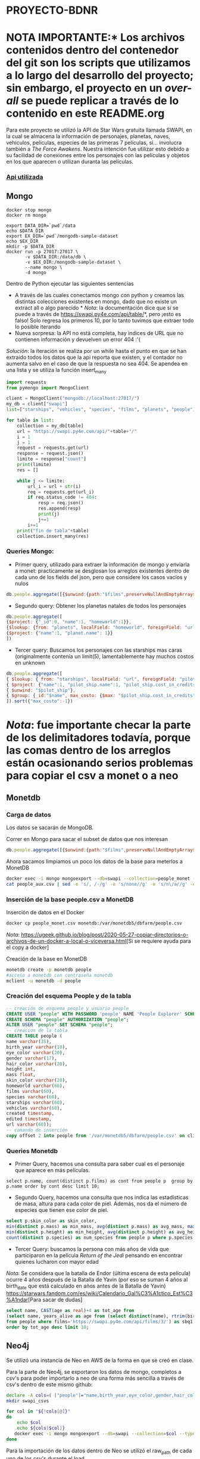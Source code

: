* PROYECTO-BDNR

* NOTA IMPORTANTE:* Los archivos contenidos dentro del contenedor del git son los scripts que utilizamos a lo largo del desarrollo del proyecto; sin embargo, el proyecto en un /over-all/ se puede replicar a través de lo contenido en este README.org 

Para este proyecto se utilizó la API de Star Wars gratuita llamada SWAPI, en la cual se almacena la información de personajes, planetas, naves, vehiculos, peliculas, especies de las primeras 7 películas, sí... involucra también a /The Force Awakens/. Nuestra intención fue utilizar esto debido a su facilidad de conexiones entre los personajes con las películas y objetos en los que aparecen o utilizan duranta las películas. 

*** [[https://swapi.py4e.com/documentation][Api utilizada]]


** Mongo 

#+begin_src shell
docker stop mongo
docker rm mongo

export DATA_DIR=`pwd`/data
echo $DATA_DIR
export EX_DIR=`pwd`/mongodb-sample-dataset
echo $EX_DIR
mkdir -p $DATA_DIR
docker run -p 27017:27017 \
       -v $DATA_DIR:/data/db \
       -v $EX_DIR:/mongodb-sample-dataset \
       --name mongo \
       -d mongo
#+end_src


Dentro de Python ejecutar las siguientes sentencias
       - A través de las cuales conectamos mongo con python y creamos las distintas colecciones existentes en mongo, dado que no existe un extract all o algo parecido * /Nota/: la documentación dice que sí se puede a través de https://swapi.py4e.com/api/table/*, pero ¡esto es falso! Solo regresa los primeros 10, por lo tanto tuvimos que extraer todo lo posible iterando
       - Nueva sorpresa: la API no está completa, hay indices de URL que no contienen información y devuelven un error 404 :'( 
       /Solución/: la iteración se realiza por un while hasta el punto en que se han extraido todos los datos que la api reporta que existen, y el contador no aumenta salvo en el caso de que la respuesta no sea 404. Se apendea en una lista y se utiliza la función insert_many
       
#+begin_src py
import requests
from pymongo import MongoClient

client = MongoClient("mongodb://localhost:27017/")
my_db = client["swapi"]
list=["starships", "vehicles", "species", "films", "planets", "people"]

for table in list:
    collection = my_db[table]
    url = "https://swapi.py4e.com/api/"+table+"/"
    i = 1
    j = 1
    request = requests.get(url)
    response = request.json()
    limite = response["count"]
    print(limite)
    res = []

    while j <= limite:
        url_i = url + str(i)
        req = requests.get(url_i)
        if req.status_code != 404:
            resp = req.json()
            res.append(resp)
            print(j)
            j+=1
        i+=1
    print("fin de tabla"+table)
    collection.insert_many(res)
#+end_src

*** Queries Mongo:
       - Primer query, utilizado para extraer la información de mongo y enviarla a monet: practicamente se desglosan los arreglos existentes dentro de cada uno de los fields del json, pero que considere los casos vacíos y nulos
       #+begin_src js
       db.people.aggregate([{$unwind:{path:"$films",preserveNullAndEmptyArrays: true}},{$unwind:{path:"$species",preserveNullAndEmptyArrays: true}},{$unwind:{path:"$vehicles",preserveNullAndEmptyArrays: true}},{$unwind:{path:"$starships",preserveNullAndEmptyArrays: true}},{$project:{_id:0}},{$out:"people_monet"}])
       #+end_src
       - Segundo query: Obtener los planetas natales de todos los personajes
       #+begin_src js
       db.people.aggregate([ 
       {$project: {"_id":0, "name":1, "homeworld":1}}, 
       {$lookup: {from: "planets", localField: "homeworld", foreignField: "url", as: "planet"}},
       {$project: {"name":1, "planet.name": 1}}
       ])
       #+end_src
       - Tercer query: Buscamos los personajes con las starships mas caras (originalmente contenía un limit(5), lamentablemente hay muchos costos en unknown
       #+begin_src js
       db.people.aggregate([
       { $lookup: { from: "starships", localField: "url", foreignField: "pilots", as: "pilot_ship" }},
       { $project: {"name":1, "pilot_ship.name":1, "pilot_ship.cost_in_credits":1}},
       { $unwind: "$pilot_ship"}, 
       { $group: {_id:"$name", max_costo: {$max: "$pilot_ship.cost_in_credits"}}}
       ]).sort({"max_costo":-1})
       #+end_src
          
* /Nota/: fue importante checar la parte de los delimitadores todavía, porque las comas dentro de los arreglos están ocasionando serios problemas para copiar el csv a monet o a neo
** Monetdb
*** Carga de datos
Los datos se sacarán de MongoDB.

Correr en Mongo para sacar el subset de datos que nos interesan

#+begin_src js
db.people.aggregate([{$unwind:{path:"$films",preserveNullAndEmptyArrays: true}},{$unwind:{path:"$species",preserveNullAndEmptyArrays: true}},{$unwind:{path:"$vehicles",preserveNullAndEmptyArrays: true}},{$unwind:{path:"$starships",preserveNullAndEmptyArrays: true}},{$project:{_id:0}},{$out:"people_monet"}])
#+end_src

Ahora sacamos limpiamos un poco los datos de la base para meterlos a MonetDB

#+begin_src sh
docker exec -i mongo mongoexport --db=swapi --collection=people_monet --type=csv -f name,birth_year,eye_color,gender,hair_color,height,mass,skin_color,homeworld,films,species,starships,vehicles,created,edited,url > people_aux.csv
cat people_aux.csv | sed -e 's/, /-/g' -e 's/none//g' -e 's/n\/a//g' -e 's/unknown//g' >people_monet.csv
#+end_src

*** Inserción de la base people.csv a MonetDB
Inserción de datos en el Docker

#+begin_src sh
docker cp people_monet.csv monetdb:/var/monetdb5/dbfarm/people.csv
#+end_src

/Nota/: [[https://ugeek.github.io/blog/post/2020-05-27-copiar-directorios-o-archivos-de-un-docker-a-local-o-viceversa.html]][Si se requiere ayuda para el copy a docker]

Creación de la base en MonetDB

#+begin_src sh
monetdb create -p monetdb people
#acceso a monetdb con contraseña monetdb
mclient -u monetdb -d people
#+end_src

*** Creación del esquema People y de la tabla

#+begin_src sql
-- creación de esquema people y usuario people
CREATE USER "people" WITH PASSWORD 'people' NAME 'People Explorer' SCHEMA "sys";
CREATE SCHEMA "people" AUTHORIZATION "people";
ALTER USER "people" SET SCHEMA "people";
-- creacion de la tabla
CREATE TABLE people (
name varchar(35),
birth_year varchar(10),
eye_color varchar(20),
gender varchar(17),
hair_color varchar(20),
height int,
mass float,
skin_color varchar(20),
homeworld varchar(60),
films varchar(60),
species varchar(60),
starships varchar(60),
vehicles varchar(60),
created timestamp,
edited timestamp,
url varchar(60));
-- comando de inserción
copy offset 2 into people from '/var/monetdb5/dbfarm/people.csv' on client using delimiters ',',E'\n',E'\"' null as '';
#+end_src

*** Queries Monetdb

- Primer Query, hacemos una consulta para saber cual es el personaje que aparece en más películas. 

#+begin_src sj
select p.name, count(distinct p.films) as cont from people p  group by p.name order by cont desc limit 10;
#+end_src

- Segundo Query, hacemos una consulta que nos indica las estadísticas de masa, altura para cada color de piel. Además, nos da el número de especies que tienen ese color de piel.

#+begin_src sql
select p.skin_color as skin_color, 
min(distinct p.mass) as min_mass, avg(distinct p.mass) as avg_mass, max(distinct p.mass) as max_mass, sys.var_pop(distinct p.mass) as variance_mass,        
min(distinct p.height) as min_height, avg(distinct p.height) as avg_height, max(distinct p.height) as max_height,sys.var_pop(distinct p.height) as variance_height,
count(distinct p.species) as num_species from people p where p.species is not NULL group by skin_color order by num_species desc;
#+end_src

- Tercer Query: buscamos la persona con más años de vida que participaron en la película /Return of the Jedi/ pensando en encontrar quienes lucharon con mayor edad
/Nota/: Se considera que la batalla de Endor (última escena de esta película) ocurre 4 años después de la Batalla de Yavin (por eso se suman 4 años al birth_date que está calculado en años antes de la Batalla de Yavin) [[https://starwars.fandom.com/es/wiki/Calendario_Gal%C3%A1ctico_Est%C3%A1ndar]][Para sacar de dudas]

#+begin_src sql
select name, CAST(age as real)+4 as tot_age from 
(select name, years_alive as age from (select distinct(name), rtrim(birth_year, 'BBY') as years_alive 
from people where films='https://swapi.py4e.com/api/films/3/') as sbq1 where sbq1.years_alive<>'null') as sbq2 
order by tot_age desc limit 10;
#+end_src
       
** Neo4j

Se utilizó una instancia de Neo en AWS de la forma en que se creó en clase.

Para la parte de Neo4j, se exportaron los datos de mongo, completos a csv's para poder importarlo a neo de una forma más sencilla a través de csv's dentro de este mismo github:

#+begin_src sh
declare -A cols=( ["people"]="name,birth_year,eye_color,gender,hair_color,height,mass,skin_color,homeworld,films,species,starships,vehicles,created,edited,url" ["films"]="title,episode_id,opening_crawl,director,producer,release_date,species,starships,vehicles,characters,planets,created,edited,url" ["vehicles"]="name,model,vehicle_class,manufacturer,length,cost_in_credits,crew,passengers,max_atmosphering_speed,cargo_capacity,consumables,films,pilots,created,edited,url" ["starships"]="name,model,starship_class,manufacturer,cost_in_credits,length,crew,passengers,max_atmosphering_speed,hyperdrive_rating,MGLT,cargo_capacity,consumables,films,pilots,created,edited,url" ["planets"]="name,diameter,rotation_period,orbital_period,gravity,population,climate,terrain,surface_water,residents,films,created,edited,url" ["species"]="name,classification,designation,average_height,average_lifespan,eye_colors,hair_colors,skin_colors,language,homeworld,people,films,created,edited,url" )
mkdir swapi_csvs

for col in "${!cols[@]}"
do
    echo $col
    echo ${cols[$col]}
   docker exec -i mongo mongoexport --db=swapi --collection=$col --type=csv --fields=${cols[$col]} > /swapi_csvs/$col.csv
done
#+end_src

Para la importación de los datos dentro de Neo se utilizó el raw_path de cada uno de los csv's durante el load. 

*** Carga de datos

#+begin_src cypher
LOAD CSV WITH HEADERS FROM "https://raw.githubusercontent.com/diego-arellano/proyecto-bdnr/main/people.csv" AS row
CREATE (n:People)
SET n = row
#+end_src

#+begin_src cypher
LOAD CSV WITH HEADERS FROM "https://raw.githubusercontent.com/diego-arellano/proyecto-bdnr/main/planets.csv" AS row
CREATE (n:Planets)
SET n = row
#+end_src

#+begin_src cypher
LOAD CSV WITH HEADERS FROM "https://raw.githubusercontent.com/diego-arellano/proyecto-bdnr/main/films.csv" AS row 
CREATE (n:Films) 
SET n=row
#+end_src

#+begin_src cypher
LOAD CSV WITH HEADERS FROM "https://raw.githubusercontent.com/diego-arellano/proyecto-bdnr/main/species.csv" AS row 
CREATE (n:Species) 
SET n=row
#+end_src

#+begin_src cypher
LOAD CSV WITH HEADERS FROM "https://raw.githubusercontent.com/diego-arellano/proyecto-bdnr/main/starships.csv" AS row 
CREATE (n:Starships) 
SET n=row
#+end_src

#+begin_src cypher
LOAD CSV WITH HEADERS FROM "https://raw.githubusercontent.com/diego-arellano/proyecto-bdnr/main/vehicles.csv" AS row 
CREATE (n:Vehicles) 
SET n=row
#+end_src

*** Establecer relaciones 

*** People -> Planets

#+begin_src cypher
MATCH (p:People),(pl: Planets)
WHERE p.homeworld = pl.url
CREATE (p)-[:IS_FROM]->(pl)
#+end_src

*** People -> Species

#+begin_src cypher
match (p:People) set p.species = replace(p.species, '[', ''), p.species = replace(p.species, ']', ''),
p.species = replace(p.species, '"', '')
#+end_src

#+begin_src cypher
MATCH (p:People),(s: Species)
WHERE p.species = s.url
CREATE (p)-[:IS]->(s)
#+end_src

*** People -> Films

*** Limpiar los datos, pasar los datos necesarios a listas

#+begin_src cypher
match (p:People) set p.films = replace(p.films, '[', ''), p.films = replace(p.films, ']', ''), 
p.films = replace(p.films, '"', ''), p.films=split(p.films, ",")
#+end_src

#+begin_src cypher
match (p:People), (f:Films) 
where f.url in p.films
create (p)-[:APPEARS_IN]->(f)
#+end_src

*** People -> Starships 

#+begin_src cypher
match (p:People) set p.starships = replace(p.starships, '[', ''), p.starships = replace(p.starships, ']', ''),
p.starships = replace(p.starships, '"', ''), p.starships=split(p.starships, ",")
#+end_src

#+begin_src cypher
match (p:People), (s:Starships) 
where s.url in p.starships
create (p)-[:PILOTS]->(s)
#+end_src

*** People -> Vehicles

#+begin_src cypher
match (p:People) set p.vehicles = replace(p.vehicles, '[', ''), p.vehicles = replace(p.vehicles, ']', ''),
p.vehicles = replace(p.vehicles, '"', ''), p.vehicles=split(p.vehicles, ",")
#+end_src

#+begin_src cypher
match (p:People), (v:Vehicles) 
where v.url in p.vehicles
create (p)-[:DRIVES]->(v)
#+end_src

*** Starships -> Films

#+begin_src cypher
match (s:Starships) set s.films = replace(s.films, '[', ''), s.films = replace(s.films, ']', ''),
s.films = replace(s.films, '"', ''), s.films = split(s.films, ',') 
#+end_src

#+begin_src cypher
match (s:Starships), (f:Films) 
where f.url in s.films
create (s)-[:APPEARS_IN]->(f)
#+end_src

*** Vehicles -> Films

#+begin_src cypher
match (v:Vehicles) set v.films = replace(v.films, '[', ''),  v.films = replace(v.films, ']', ''), 
v.films = replace(v.films, '"', ''), v.films = split(v.films, ',') 
#+end_src

#+begin_src cypher
match (v:Vehicles), (f:Films) 
where f.url in v.films
create (v)-[:APPEARS_IN]->(f)
#+end_src

*** Planets -> Films

#+begin_src cypher
match (p:Planets) set p.films = replace(p.films, '[', ''), p.films = replace(p.films, ']', '') , 
p.films = replace(p.films, '"', ''), p.films = split(p.films, ',') 
#+end_src

#+begin_src cypher
match (p:Planets), (f:Films) 
where f.url in p.films
create (p)-[:APPEARS_IN]->(f)
#+end_src

*** Queries Neo:
- Primer Query: Obtenemos un conteo de las especies de todos nuestros personajes

#+begin_src cypher
match (p:People)-[r]->(s:Species) 
return s.name as especie, count(p.species) as conteo_especies 
order by conteo_especies desc
#+end_src

- Segundo Query: Obtenemos todas las películas en las que aparecen cada uno de los personajes

#+begin_src cypher
match (p:People)-[r]->(f:Films)  
return p.name, collect(distinct f.title)
#+end_src

- Tercer Query: Obtener la clase de starship más popular por cada especie

#+begin_src cypher
match (s:Starships)<-[p:PILOTS]-(p1:People)-[i:IS]->(sp:Species) 
WITH distinct sp.name as especie, s.starship_class as clase, count(s.starship_class) as conteo_clases 
ORDER BY conteo_clases desc 
RETURN especie, collect(clase)[0] as claseFavorita, max(conteo_clases) as num_rep 
#+end_src

Por último, no nos queda más que agradecerle por todo, queremos decirle que nos la pasamos increíble en cada clase y lo disfrutamos mucho. 
Ojalá nos veamos después, pero no en la misma materia :)
